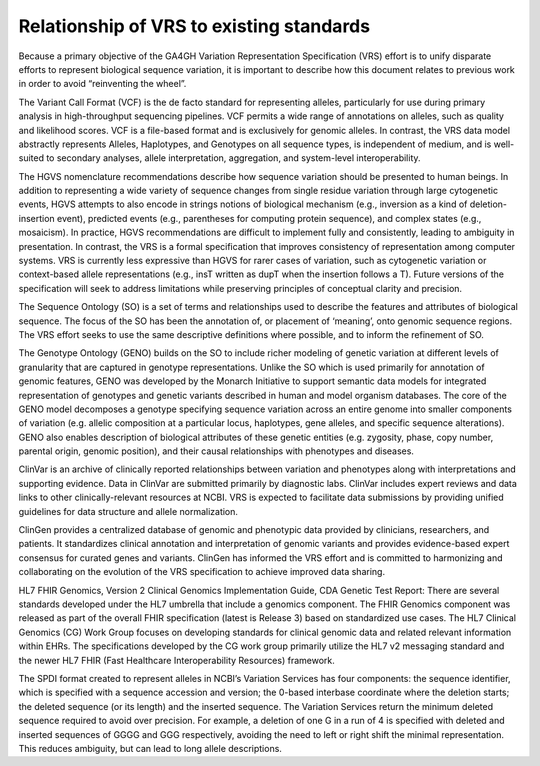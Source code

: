 .. _relationships:

Relationship of VRS to existing standards
!!!!!!!!!!!!!!!!!!!!!!!!!!!!!!!!!!!!!!!!!

Because a primary objective of the GA4GH Variation Representation
Specification (VRS) effort is to unify disparate efforts to represent
biological sequence variation, it is important to describe how this
document relates to previous work in order to avoid “reinventing the
wheel”.

The Variant Call Format (VCF) is the de facto standard for
representing alleles, particularly for use during primary analysis in
high-throughput sequencing pipelines. VCF permits a wide range of
annotations on alleles, such as quality and likelihood scores. VCF is
a file-based format and is exclusively for genomic alleles. In
contrast, the VRS data model abstractly represents Alleles,
Haplotypes, and Genotypes on all sequence types, is independent of
medium, and is well-suited to secondary analyses, allele
interpretation, aggregation, and system-level interoperability.

The HGVS nomenclature recommendations describe how sequence variation
should be presented to human beings. In addition to representing a
wide variety of sequence changes from single residue variation through
large cytogenetic events, HGVS attempts to also encode in strings
notions of biological mechanism (e.g., inversion as a kind of
deletion-insertion event), predicted events (e.g., parentheses for
computing protein sequence), and complex states (e.g., mosaicism). In
practice, HGVS recommendations are difficult to implement fully and
consistently, leading to ambiguity in presentation. In contrast, the
VRS is a formal specification that improves consistency of
representation among computer systems. VRS is currently less
expressive than HGVS for rarer cases of variation, such as cytogenetic
variation or context-based allele representations (e.g., insT written
as dupT when the insertion follows a T). Future versions of the
specification will seek to address limitations while preserving
principles of conceptual clarity and precision.

The Sequence Ontology (SO) is a set of terms and relationships used to
describe the features and attributes of biological sequence. The focus
of the SO has been the annotation of, or placement of ‘meaning’, onto
genomic sequence regions. The VRS effort seeks to use the same
descriptive definitions where possible, and to inform the refinement
of SO.

The Genotype Ontology (GENO) builds on the SO to include richer
modeling of genetic variation at different levels of granularity that
are captured in genotype representations. Unlike the SO which is used
primarily for annotation of genomic features, GENO was developed by
the Monarch Initiative to support semantic data models for integrated
representation of genotypes and genetic variants described in human
and model organism databases. The core of the GENO model decomposes a
genotype specifying sequence variation across an entire genome into
smaller components of variation (e.g. allelic composition at a
particular locus, haplotypes, gene alleles, and specific sequence
alterations). GENO also enables description of biological attributes
of these genetic entities (e.g. zygosity, phase, copy number, parental
origin, genomic position), and their causal relationships with
phenotypes and diseases.

ClinVar is an archive of clinically reported relationships between
variation and phenotypes along with interpretations and supporting
evidence. Data in ClinVar are submitted primarily by diagnostic
labs. ClinVar includes expert reviews and data links to other
clinically-relevant resources at NCBI. VRS is expected to facilitate
data submissions by providing unified guidelines for data structure
and allele normalization.

ClinGen provides a centralized database of genomic and phenotypic data
provided by clinicians, researchers, and patients. It standardizes
clinical annotation and interpretation of genomic variants and
provides evidence-based expert consensus for curated genes and
variants. ClinGen has informed the VRS effort and is committed to
harmonizing and collaborating on the evolution of the VRS
specification to achieve improved data sharing.

HL7 FHIR Genomics, Version 2 Clinical Genomics Implementation Guide,
CDA Genetic Test Report: There are several standards developed under
the HL7 umbrella that include a genomics component. The FHIR Genomics
component was released as part of the overall FHIR specification
(latest is Release 3) based on standardized use cases.  The HL7
Clinical Genomics (CG) Work Group focuses on developing standards for
clinical genomic data and related relevant information within
EHRs. The specifications developed by the CG work group primarily
utilize the HL7 v2 messaging standard and the newer HL7 FHIR (Fast
Healthcare Interoperability Resources) framework.

The SPDI format created to represent alleles in NCBI’s Variation
Services has four components: the sequence identifier, which is
specified with a sequence accession and version; the 0-based interbase
coordinate where the deletion starts; the deleted sequence (or its
length) and the inserted sequence. The Variation Services return the
minimum deleted sequence required to avoid over precision. For
example, a deletion of one G in a run of 4 is specified with deleted
and inserted sequences of GGGG and GGG respectively, avoiding the need
to left or right shift the minimal representation. This reduces
ambiguity, but can lead to long allele descriptions.
